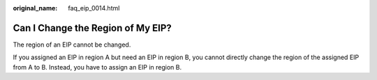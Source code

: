 :original_name: faq_eip_0014.html

.. _faq_eip_0014:

Can I Change the Region of My EIP?
==================================

The region of an EIP cannot be changed.

If you assigned an EIP in region A but need an EIP in region B, you cannot directly change the region of the assigned EIP from A to B. Instead, you have to assign an EIP in region B.
